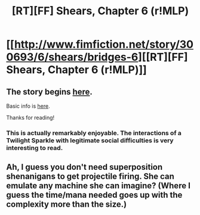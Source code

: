 #+TITLE: [RT][FF] Shears, Chapter 6 (r!MLP)

* [[http://www.fimfiction.net/story/300693/6/shears/bridges-6][[RT][FF] Shears, Chapter 6 (r!MLP)]]
:PROPERTIES:
:Author: Calamitizer
:Score: 13
:DateUnix: 1448598344.0
:DateShort: 2015-Nov-27
:END:

** The story begins [[http://www.fimfiction.net/story/300693/1/shears/bridges-1][here]].

Basic info is [[https://www.reddit.com/r/rational/comments/3te0fy/rtff_shears_chapter_1_rmlp/cx5d65r][here]].

Thanks for reading!
:PROPERTIES:
:Author: Calamitizer
:Score: 3
:DateUnix: 1448598391.0
:DateShort: 2015-Nov-27
:END:

*** This is actually remarkably enjoyable. The interactions of a Twilight Sparkle with legitimate social difficulties is very interesting to read.
:PROPERTIES:
:Author: Pakars
:Score: 7
:DateUnix: 1448613635.0
:DateShort: 2015-Nov-27
:END:


** Ah, I guess you don't need superposition shenanigans to get projectile firing. She can emulate any machine she can imagine? (Where I guess the time/mana needed goes up with the complexity more than the size.)
:PROPERTIES:
:Author: Gurkenglas
:Score: 2
:DateUnix: 1448627224.0
:DateShort: 2015-Nov-27
:END:
